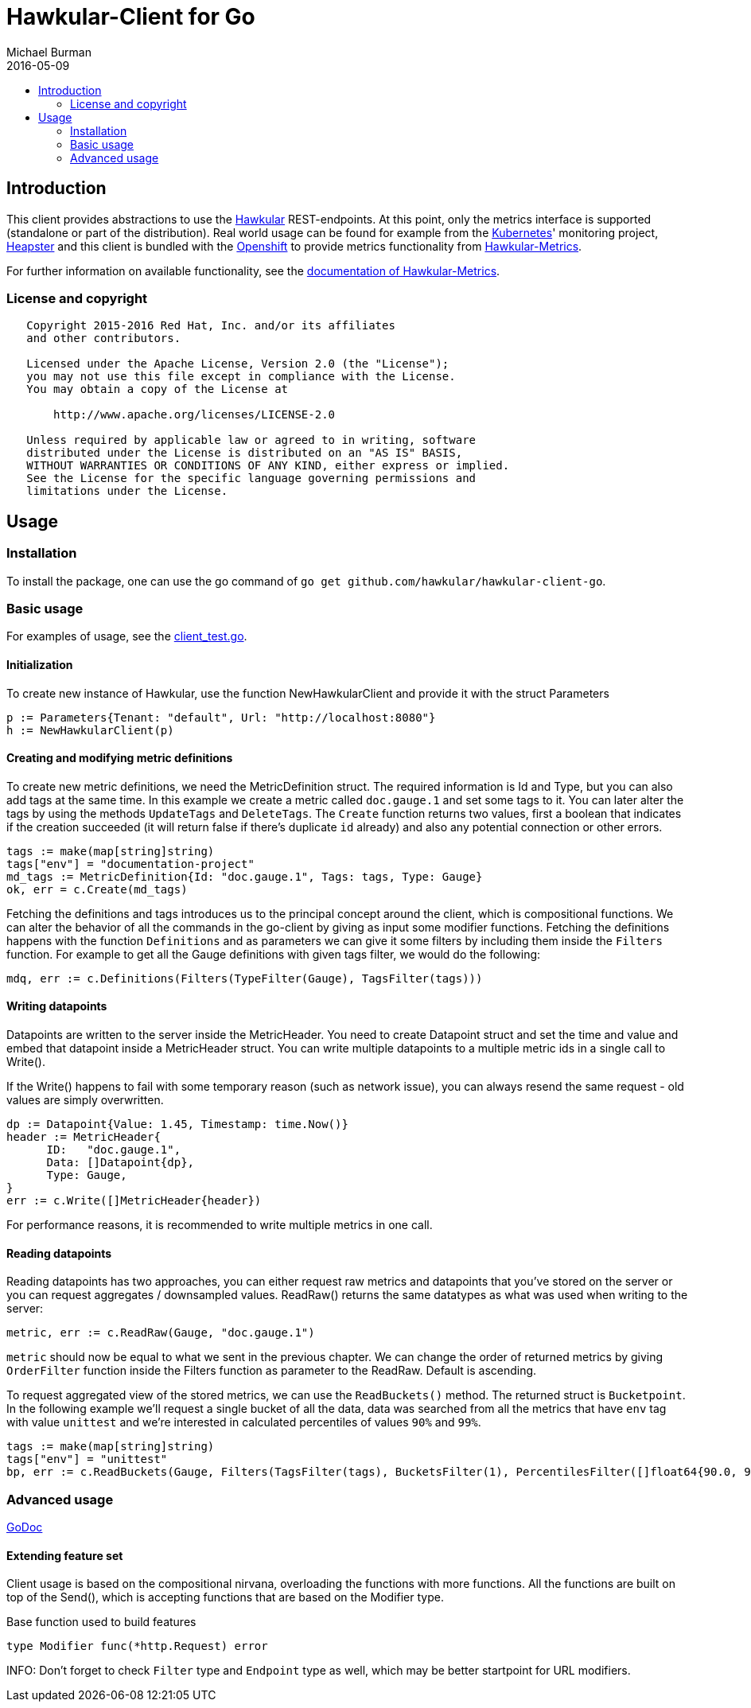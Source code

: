 = Hawkular-Client for Go
Michael Burman
2016-05-09
:toc: macro
:toc-title:

toc::[]

== Introduction
This client provides abstractions to use the link:http://www.hawkular.org[Hawkular] REST-endpoints. At this point, only the metrics interface is supported (standalone or part of the distribution). Real world usage can be found for example from the link:http://kubernetes.io/[Kubernetes]' monitoring project, link:https://github.com/kubernetes/heapster[Heapster] and this client is bundled with the link:https://www.openshift.org/[Openshift] to provide metrics functionality from link:https://github.com/hawkular/hawkular-metrics[Hawkular-Metrics]. 

For further information on available functionality, see the link:http://www.hawkular.org/docs/components/metrics/index.html[documentation of Hawkular-Metrics].

=== License and copyright

....
   Copyright 2015-2016 Red Hat, Inc. and/or its affiliates
   and other contributors.

   Licensed under the Apache License, Version 2.0 (the "License");
   you may not use this file except in compliance with the License.
   You may obtain a copy of the License at

       http://www.apache.org/licenses/LICENSE-2.0

   Unless required by applicable law or agreed to in writing, software
   distributed under the License is distributed on an "AS IS" BASIS,
   WITHOUT WARRANTIES OR CONDITIONS OF ANY KIND, either express or implied.
   See the License for the specific language governing permissions and
   limitations under the License.
....

== Usage

=== Installation

To install the package, one can use the go command of `go get github.com/hawkular/hawkular-client-go`.

=== Basic usage

For examples of usage, see the link:https://github.com/hawkular/hawkular-client-go/blob/master/metrics/client_test.go[client_test.go].

==== Initialization

To create new instance of Hawkular, use the function NewHawkularClient and provide it with the struct Parameters

[source,go]
----
p := Parameters{Tenant: "default", Url: "http://localhost:8080"}
h := NewHawkularClient(p)
----

==== Creating and modifying metric definitions

To create new metric definitions, we need the MetricDefinition struct. The required information is Id and Type, but you can also add tags at the same time. In this example we create a metric called `doc.gauge.1` and set some tags to it. You can later alter the tags by using the methods `UpdateTags` and `DeleteTags`. The `Create` function returns two values, first a boolean that indicates if the creation succeeded (it will return false if there's duplicate `id` already) and also any potential connection or other errors.

[source,go]
----
tags := make(map[string]string)
tags["env"] = "documentation-project"
md_tags := MetricDefinition{Id: "doc.gauge.1", Tags: tags, Type: Gauge}
ok, err = c.Create(md_tags)
----

Fetching the definitions and tags introduces us to the principal concept around the client, which is compositional functions. We can alter the behavior of all the commands in the go-client by giving as input some modifier functions. Fetching the definitions happens with the function `Definitions` and as parameters we can give it some filters by including them inside the `Filters` function. For example to get all the Gauge definitions with given tags filter, we would do the following:

[source,go]
----
mdq, err := c.Definitions(Filters(TypeFilter(Gauge), TagsFilter(tags)))
----

==== Writing datapoints

Datapoints are written to the server inside the MetricHeader. You need to create Datapoint struct and set the time and value and embed that datapoint inside a MetricHeader struct. You can write multiple datapoints to a multiple metric ids in a single call to Write().

If the Write() happens to fail with some temporary reason (such as network issue), you can always resend the same request - old values are simply overwritten. 

[source,go]
----
dp := Datapoint{Value: 1.45, Timestamp: time.Now()}
header := MetricHeader{
      ID:   "doc.gauge.1",
      Data: []Datapoint{dp},
      Type: Gauge,
}
err := c.Write([]MetricHeader{header})
----

For performance reasons, it is recommended to write multiple metrics in one call.

==== Reading datapoints

Reading datapoints has two approaches, you can either request raw metrics and datapoints that you've stored on the server or you can request aggregates / downsampled values. ReadRaw() returns the same datatypes as what was used when writing to the server:

[source,go]
----
metric, err := c.ReadRaw(Gauge, "doc.gauge.1")
----

`metric` should now be equal to what we sent in the previous chapter. We can change the order of returned metrics by giving `OrderFilter` function inside the Filters function as parameter to the ReadRaw. Default is ascending.

To request aggregated view of the stored metrics, we can use the `ReadBuckets()` method. The returned struct is `Bucketpoint`. In the following example we'll request a single bucket of all the data, data was searched from all the metrics that have `env` tag with value `unittest` and we're interested in calculated percentiles of values `90%` and `99%`.

[source,go]
----
tags := make(map[string]string)
tags["env"] = "unittest"
bp, err := c.ReadBuckets(Gauge, Filters(TagsFilter(tags), BucketsFilter(1), PercentilesFilter([]float64{90.0, 99.0})))
----

=== Advanced usage

link:https://godoc.org/github.com/hawkular/hawkular-client-go/metrics[GoDoc]

==== Extending feature set
Client usage is based on the compositional nirvana, overloading the functions with more functions. All the functions are built on top of the Send(), which is accepting functions that are based on the Modifier type.

[source,go]
.Base function used to build features
----
type Modifier func(*http.Request) error
----

INFO: Don't forget to check `Filter` type and `Endpoint` type as well, which may be better startpoint for URL modifiers.

